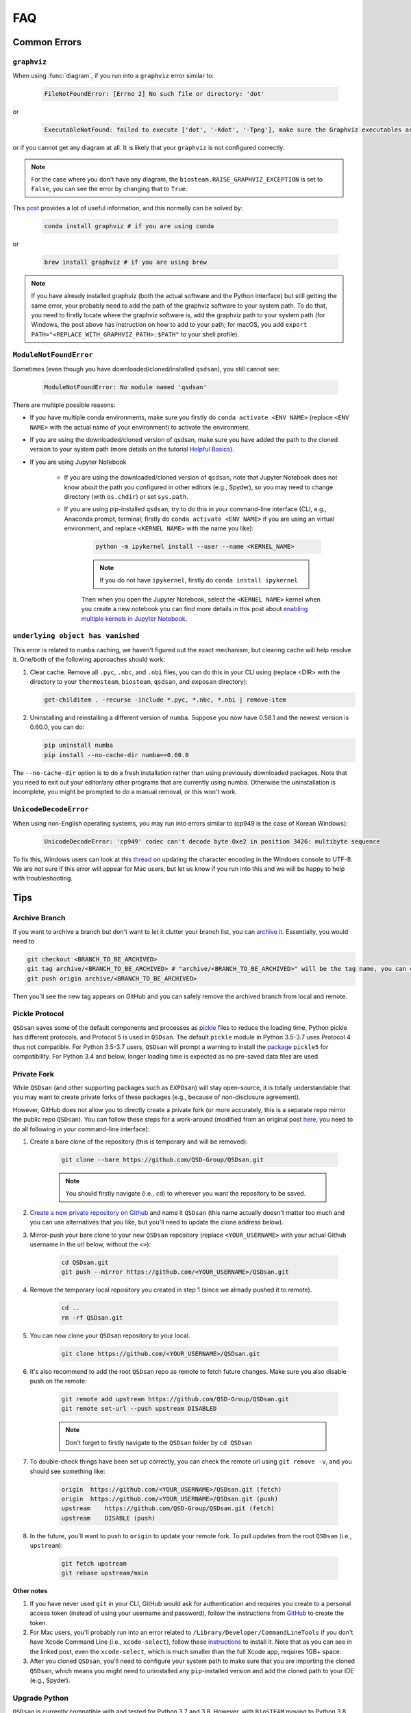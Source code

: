 .. _faq:

FAQ
===

Common Errors
-------------

``graphviz``
************
When using :func:`diagram`, if you run into a ``graphviz`` error similar to:

   .. code:: bash

       FileNotFoundError: [Errno 2] No such file or directory: 'dot'


or

   .. code::

       ExecutableNotFound: failed to execute ['dot', '-Kdot', '-Tpng'], make sure the Graphviz executables are on your systems' PATH


or if you cannot get any diagram at all. It is likely that your ``graphviz`` is not configured correctly.

.. note::
    For the case where you don't have any diagram, the ``biosteam.RAISE_GRAPHVIZ_EXCEPTION`` is set to ``False``, you can see the error by changing that to ``True``.

This `post <https://stackoverflow.com/questions/35064304/runtimeerror-make-sure-the-graphviz-executables-are-on-your-systems-path-aft>`_ provides a lot of useful information, and this normally can be solved by:

    .. code::

       conda install graphviz # if you are using conda


or

    .. code::

       brew install graphviz # if you are using brew


.. note::

    If you have already installed graphviz (both the actual software and the Python interface) but still getting the same error, your probably need to add the path of the graphviz software to your system path. To do that, you need to firstly locate where the graphviz software is, add the graphviz path to your system path (for Windows, the post above has instruction on how to add to your path; for macOS, you add ``export PATH="<REPLACE_WITH_GRAPHVIZ_PATH>:$PATH"`` to your shell profile).


``ModuleNotFoundError``
***********************
Sometimes (even though you have downloaded/cloned/installed ``qsdsan``), you still cannot see:

   .. code::

       ModuleNotFoundError: No module named 'qsdsan'


There are multiple possible reasons:

- If you have multiple conda environments, make sure you firstly do ``conda activate <ENV NAME>`` (replace ``<ENV NAME>`` with the actual name of your environment) to activate the environment.
- If you are using the downloaded/cloned version of qsdsan, make sure you have added the path to the cloned version to your system path (more details on the tutorial `Helpful Basics <https://qsdsan.readthedocs.io/en/latest/tutorials/1_Helpful_Basics.html>`_).
- If you are using Jupyter Notebook
    
    - If you are using the downloaded/cloned version of ``qsdsan``, note that Jupyter Notebook does not know about the path you configured in other editors (e.g., Spyder), so you may need to change directory (with ``os.chdir``) or set ``sys.path``.
    - If you are using pip-installed ``qsdsan``, try to do this in your command-line interface (CLI, e.g., Anaconda prompt, terminal; firstly do ``conda activate <ENV NAME>`` if you are using an virtual environment, and replace ``<KERNEL NAME>`` with the name you like):

        .. code::

            python -m ipykernel install --user --name <KERNEL_NAME>


        .. note::

            If you do not have ``ipykernel``, firstly do ``conda install ipykernel``


        Then when you open the Jupyter Notebook, select the ``<KERNEL NAME>`` kernel when you create a new notebook you can find more details in this post about `enabling multiple kernels in Jupyter Notebook <https://medium.com/@ace139/enable-multiple-kernels-in-jupyter-notebooks-6098c738fe72>`_.


``underlying object has vanished``
**********************************
This error is related to ``numba`` caching, we haven't figured out the exact mechanism, but clearing cache will help resolve it. One/both of the following approaches should work:

1. Clear cache. Remove all ``.pyc``, ``.nbc``, and ``.nbi`` files, you can do this in your CLI using (replace <DIR> with the directory to your ``thermosteam``, ``biosteam``, ``qsdsan``, and ``exposan`` directory):

   .. code::

       get-childitem . -recurse -include *.pyc, *.nbc, *.nbi | remove-item

2. Uninstalling and reinstalling a different version of ``numba``. Suppose you now have 0.58.1 and the newest version is 0.60.0, you can do:

   .. code::

       pip uninstall numba
       pip install --no-cache-dir numba==0.60.0

The ``--no-cache-dir`` option is to do a fresh installation rather than using previously downloaded packages. Note that you need to exit out your editor/any other programs that are currently using numba. Otherwise the uninstallation is incomplete, you might be prompted to do a manual removal, or this won't work.


``UnicodeDecodeError``
**********************
When using non-English operating systems, you may run into errors similar to (cp949 is the case of Korean Windows):

   .. code::

       UnicodeDecodeError: 'cp949' codec can't decode byte Oxe2 in position 3426: multibyte sequence


To fix this, Windows users can look at this `thread <https://stackoverflow.com/questions/57131654/using-utf-8-encoding-chcp-65001-in-command-prompt-windows-powershell-window>`_ on updating the character encoding in the Windows console to UTF-8. We are not sure if this error will appear for Mac users, but let us know if you run into this and we will be happy to help with troubleshooting.


Tips
----

Archive Branch
**************
If you want to archive a branch but don't want to let it clutter your branch list, you can `archive it <https://stackoverflow.com/questions/1307114/how-can-i-archive-git-branches>`_. Essentially, you would need to

.. code::

    git checkout <BRANCH_TO_BE_ARCHIVED>
    git tag archive/<BRANCH_TO_BE_ARCHIVED> # "archive/<BRANCH_TO_BE_ARCHIVED>" will be the tag name, you can change it however you like
    git push origin archive/<BRANCH_TO_BE_ARCHIVED>

Then you'll see the new tag appears on GitHub and you can safely remove the archived branch from local and remote.


Pickle Protocol
***************
``QSDsan`` saves some of the default components and processes as `pickle <https://docs.python.org/3/library/pickle.html>`_ files to reduce the loading time, Python pickle has different protocols, and Protocol 5 is used in ``QSDsan``. The default ``pickle`` module in Python 3.5-3.7 uses Protocol 4 thus not compatible. For Python 3.5-3.7 users, ``QSDsan`` will prompt a warning to install the `package <https://pypi.org/project/pickle5/>`_ ``pickle5`` for compatibility. For Python 3.4 and below, longer loading time is expected as no pre-saved data files are used.


Private Fork
************
While ``QSDsan`` (and other supporting packages such as ``EXPOsan``) will stay open-source, it is totally understandable that you may want to create private forks of these packages (e.g., because of non-disclosure agreement).

However, GitHub does not allow you to directly create a private fork (or more accurately, this is a separate repo mirror the public repo ``QSDsan``). You can follow these steps for a work-around (modified from an original post `here <https://gist.github.com/0xjac/85097472043b697ab57ba1b1c7530274>`_, you need to do all following in your command-line interface):

#. Create a bare clone of the repository (this is temporary and will be removed):

    .. code::

        git clone --bare https://github.com/QSD-Group/QSDsan.git

    .. note::

        You should firstly navigate (i.e., ``cd``) to wherever you want the repository to be saved.

#. `Create a new private repository on Github <https://docs.github.com/en/repositories/creating-and-managing-repositories/creating-a-new-repository>`_ and name it ``QSDsan`` (this name actually doesn't matter too much and you can use alternatives that you like, but you'll need to update the clone address below).
#. Mirror-push your bare clone to your new ``QSDsan`` repository (replace ``<YOUR_USERNAME>`` with your actual Github username in the url below, without the ``<>``):

    .. code::

        cd QSDsan.git
        git push --mirror https://github.com/<YOUR_USERNAME>/QSDsan.git

#. Remove the temporary local repository you created in step 1 (since we already pushed it to remote).

    .. code::

        cd ..
        rm -rf QSDsan.git

#. You can now clone your ``QSDsan`` repository to your local.

    .. code::

        git clone https://github.com/<YOUR_USERNAME>/QSDsan.git

#. It's also recommend to add the root ``QSDsan`` repo as remote to fetch future changes. Make sure you also disable push on the remote:

    .. code::

        git remote add upstream https://github.com/QSD-Group/QSDsan.git
        git remote set-url --push upstream DISABLED

    .. note::

        Don't forget to firstly navigate to the ``QSDsan`` folder by ``cd QSDsan``

#. To double-check things have been set up correctly, you can check the remote url using ``git remove -v``, and you should see something like:

    .. code::

        origin  https://github.com/<YOUR_USERNAME>/QSDsan.git (fetch)
        origin  https://github.com/<YOUR_USERNAME>/QSDsan.git (push)
        upstream    https://github.com/QSD-Group/QSDsan.git (fetch)
        upstream    DISABLE (push)

#. In the future, you'll want to push to ``origin`` to update your remote fork. To pull updates from the root ``QSDsan`` (i.e., ``upstream``):

    .. code::

        git fetch upstream
        git rebase upstream/main

**Other notes**

#. If you have never used ``git`` in your CLI, GitHub would ask for authentication and requires you create to a personal access token (instead of using your username and password), follow the instructions from `GitHub <https://docs.github.com/en/authentication/keeping-your-account-and-data-secure/creating-a-personal-access-token>`_ to create the token.
#. For Mac users, you'll probably run into an error related to ``/Library/Developer/CommandLineTools`` if you don't have Xcode Command Line (i.e., ``xcode-select``), follow these `instructions <https://www.freecodecamp.org/news/install-xcode-command-line-tools/>`_ to install it. Note that as you can see in the linked post, even the ``xcode-select``, which is much smaller than the full Xcode app, requires 1GB+ space.
#. After you cloned ``QSDsan``, you'll need to configure your system path to make sure that you are importing the cloned ``QSDsan``, which means you might need to uninstalled any ``pip``-installed version and add the cloned path to your IDE (e.g., Spyder).


Upgrade Python
**************
``QSDsan`` is currently compatible with and tested for Python 3.7 and 3.8. However, with ``BioSTEAM`` moving to Python 3.8 (see this `issue <https://github.com/BioSTEAMDevelopmentGroup/biosteam/issues/56>`_), qsdsan may be only compatible with Python 3.8 and higher in the future. 

If you need to upgrade Python but having a lot of existing packages, creating a virtual environment may be the best way to avoid conflicts. If you are using ``conda``, its has related documentations on `Python upgrading <https://conda.io/projects/conda/en/latest/user-guide/tasks/manage-python.html>`_.


Styling
-------
``QSDsan`` vs. ``qsdsan``? We prefer to use the capitalized version when not in coding settings (e.g., ``QSDsan`` instead of ``qsdsan``) because:

- It refers to the platform, not just the core package (i.e., it includes the entire ecosystem that supports the core package).
- We style the name to convey the name's meaning (e.g., the "QSD" part stands for "quantitative sustainable design").

But names of the actual packages are all in lower cases per `PEP-8 <https://www.python.org/dev/peps/pep-0008/#package-and-module-names>`_:

   *Modules should have short, all-lowercase names. Underscores can be used in the module name if it improves readability. Python packages should also have short, all-lowercase names, although the use of underscores is discouraged.*